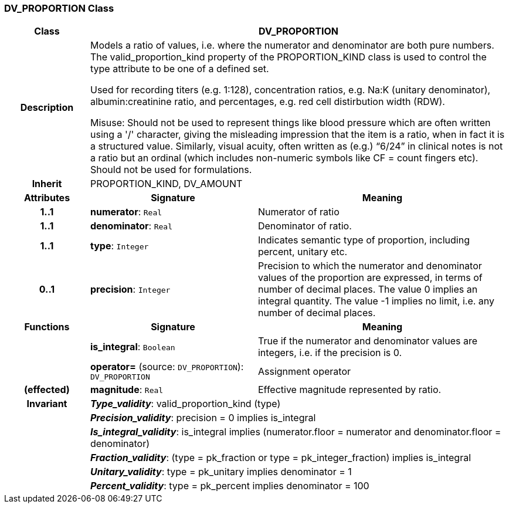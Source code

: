 === DV_PROPORTION Class

[cols="^1,2,3"]
|===
h|*Class*
2+^h|*DV_PROPORTION*

h|*Description*
2+a|Models a ratio of values, i.e. where the numerator and denominator are both pure numbers. The valid_proportion_kind property of the PROPORTION_KIND class is
used to control the type attribute to be one of a defined set.

Used for recording titers (e.g. 1:128), concentration ratios, e.g. Na:K (unitary denominator), albumin:creatinine ratio, and percentages, e.g. red cell distirbution width (RDW). 
 
Misuse: Should not be used to represent things like blood pressure which are often written using a  '/' character, giving the misleading impression that the item is a ratio, when in fact it is a structured value. Similarly, visual acuity, often written as (e.g.) “6/24” in clinical notes is not a ratio but an ordinal (which includes non-numeric symbols like CF = count fingers etc). Should not be used for formulations. 

h|*Inherit*
2+|PROPORTION_KIND, DV_AMOUNT

h|*Attributes*
^h|*Signature*
^h|*Meaning*

h|*1..1*
|*numerator*: `Real`
a|Numerator of ratio

h|*1..1*
|*denominator*: `Real`
a|Denominator of ratio.

h|*1..1*
|*type*: `Integer`
a|Indicates semantic type of proportion, including percent, unitary etc.

h|*0..1*
|*precision*: `Integer`
a|Precision  to  which  the  numerator and denominator values of  the  proportion are expressed, in terms of number  of  decimal places. The value 0 implies an integral quantity. The value -1 implies no limit, i.e. any number of decimal places. 
h|*Functions*
^h|*Signature*
^h|*Meaning*

h|
|*is_integral*: `Boolean`
a|True if the numerator and denominator values are integers, i.e. if the precision is 0.

h|
|*operator=* (source: `DV_PROPORTION`): `DV_PROPORTION`
a|Assignment operator

h|(effected)
|*magnitude*: `Real`
a|Effective magnitude represented by ratio.

h|*Invariant*
2+a|*_Type_validity_*: valid_proportion_kind (type)

h|
2+a|*_Precision_validity_*: precision = 0 implies is_integral

h|
2+a|*_Is_integral_validity_*: is_integral implies (numerator.floor = numerator and denominator.floor = denominator)

h|
2+a|*_Fraction_validity_*: (type = pk_fraction or type = pk_integer_fraction) implies is_integral

h|
2+a|*_Unitary_validity_*: type = pk_unitary implies denominator = 1

h|
2+a|*_Percent_validity_*: type = pk_percent implies denominator = 100
|===

